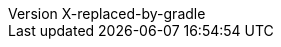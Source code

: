 :author: Peter Niederwieser, The Spock Framework Team
:revnumber: X-replaced-by-gradle
:sourcedir: ../spock-specs/src/test/groovy/org/spockframework/docs
:sourcedir-spring: ../spock-spring/src/test/groovy/org/spockframework/spring/docs
:resourcedir-spring: ../spock-spring/src/test/resources/org/spockframework/spring/docs
:sourcedir-spring-boot: ../spock-spring/boot-test/src/test/groovy/org/spockframework/boot
:sectlinks: true

